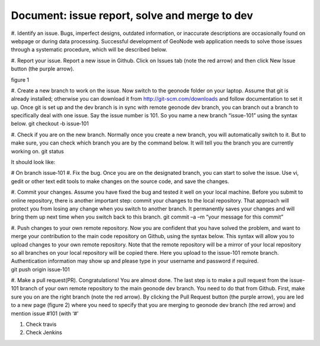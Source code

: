 

Document: issue report, solve and merge to dev
----------------------------------------------


#. Identify an issue. Bugs, imperfect designs, outdated information, or
inaccurate descriptions are occasionally found on webpage or during data
processing. Successful development of GeoNode web application needs to
solve those issues through a systematic procedure, which will be described
below.

#. Report your issue. Report a new issue in Github. Click on Issues tab (note
the red arrow) and then click New Issue button (the purple arrow).

.. image:: images/new-issue.png

figure 1


#. Create a new branch to work on the issue. Now switch to the geonode folder
on your laptop. Assume that git is already installed; otherwise you can
download it from http://git-scm.com/downloads and follow documentation
to set it up. Once git is set up and the dev branch is in sync with remote
geonode dev branch, you can branch out a branch to specifically deal with
one issue. Say the issue number is 101. So you name a new branch “issue-101”
using the syntax below.
git checkout ‐b issue‐101 

#. Check if you are on the new branch. Normally once you create a new branch,
you will automatically switch to it. But to make sure, you can check which
branch you are by the command below. It will tell you the branch you are
currently working on. git status 

It should look like:

# On branch issue‐101 
#. Fix the bug. Once you are on the designated branch, you can start to solve
the issue. Use vi, gedit or other text edit tools to make changes on the
source code, and save the changes.

#. Commit your changes. Assume you have fixed the bug and tested it well on
your local machine. Before you submit to online repository, there is
another important step: commit your changes to the local repository. That
approach will protect you from losing any change when you switch to another
branch. It permanently saves your changes and will bring them up next time
when you switch back to this branch.
git commit –a –m “your message for this commit” 

#. Push changes to your own remote repository. Now you are confident that
you have solved the problem, and want to merge your contribution to the
main code repository on Github, using the syntax below. This syntax will
allow you to upload changes to your own remote repository. Note that the
remote repository will be a mirror of your local repository so all branches
on your local repository will be copied there. Here you upload to the
issue-101 remote branch. Authentication information may show up and
please type in your username and password if required.
git push origin issue‐101 

#. Make a pull request(PR). Congratulations! You are almost done. The last
step is to make a pull request from the issue-101 branch of your own remote
repository to the main geonode dev branch. You need to do that from Github.
First, make sure you on are the right branch (note the red arrow). By
clicking the Pull Request button (the purple arrow), you are led to a new
page (figure 2) where you need to specify that you are merging to geonode
dev branch (the red arrow) and mention issue #101 (with ‘#’

#. Check travis

#. Check Jenkins
